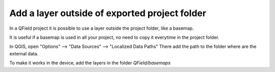 Add a layer outside of exported project folder
==============================================

In a QField project it is possible to use a layer outside the project folder, like a basemap.

It is useful if a basemap is used in all your project, no need to copy it everytime in the project folder.

In QGIS, open "Options" --> "Data Sources" --> "Localized Data Paths" 
There add the path to the folder where are the external data.

.. image:: ../images/external_path.png

To make it works in the device, add the layers in the folder `QField/basemaps`